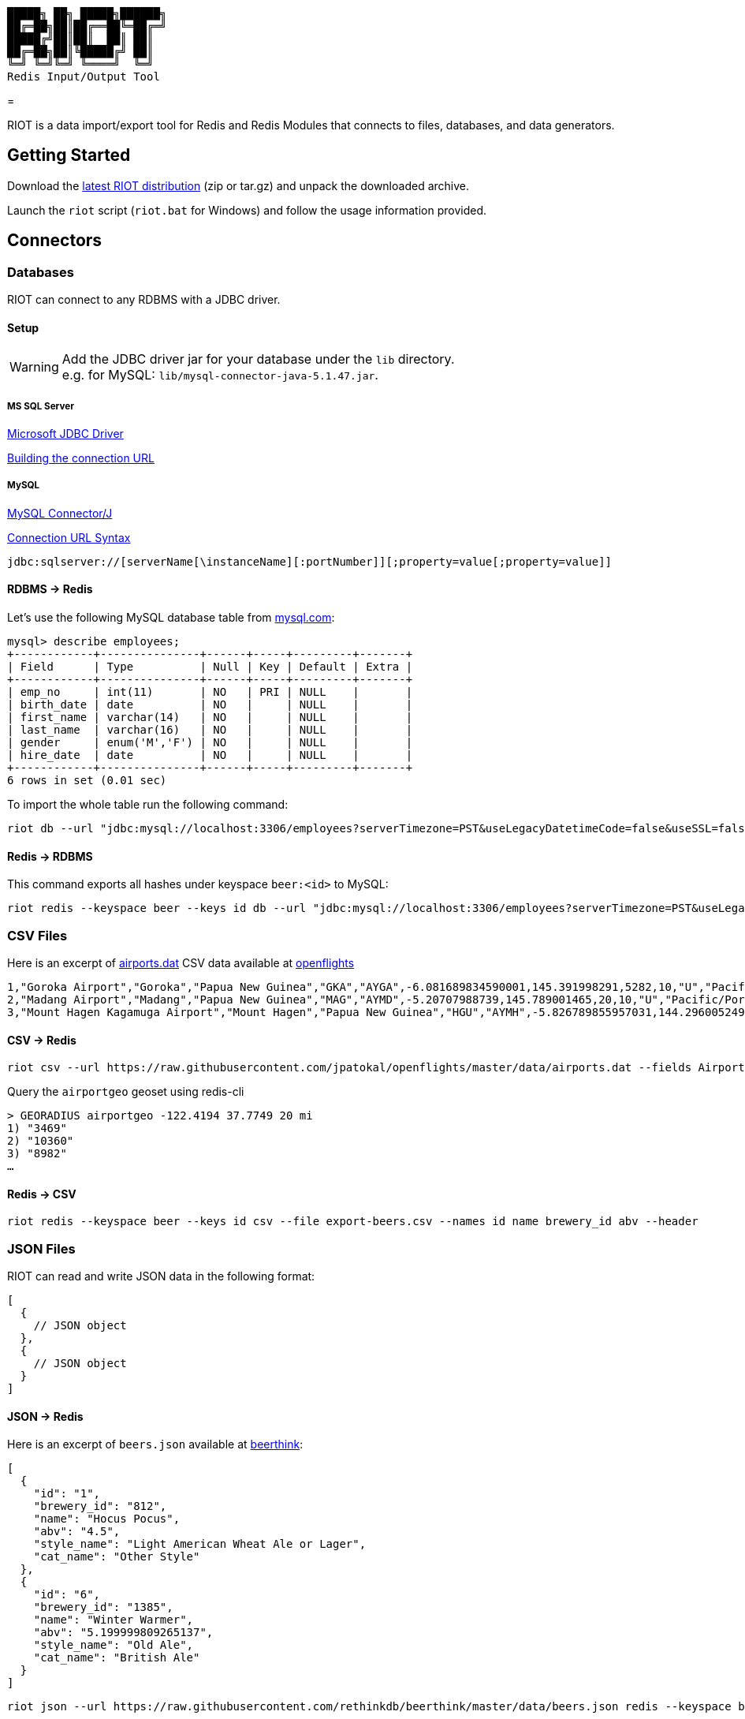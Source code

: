 ----
█████╗ ██╗ █████╗██████╗
██╔═██╗██║██╔══██╚═██╔═╝
█████╔╝██║██║  ██║ ██║
██╔═██╗██║╚█████╔╝ ██║
╚═╝ ╚═╝╚═╝ ╚════╝  ╚═╝
Redis Input/Output Tool
----

= 

// Settings
:idprefix:
:idseparator: -
ifdef::env-github,env-browser[:outfilesuffix: .adoc]
:toc: preamble
endif::[]
ifndef::env-github[:icons: font]
// URIs
:project-repo: Redislabs-Solution-Architects/riot
:uri-repo: https://github.com/{project-repo}
// GitHub customization
ifdef::env-github[]
:badges:
:tag: master
:!toc-title:
:tip-caption: :bulb:
:note-caption: :paperclip:
:important-caption: :heavy_exclamation_mark:
:caution-caption: :fire:
:warning-caption: :warning:
endif::[]

RIOT is a data import/export tool for Redis and Redis Modules that connects to files, databases, and data generators.

== Getting Started
Download the https://github.com/Redislabs-Solution-Architects/riot/releases/latest[latest RIOT distribution] (zip or tar.gz) and unpack the downloaded archive.

Launch the `riot` script (`riot.bat` for Windows) and follow the usage information provided.

== Connectors

=== Databases

RIOT can connect to any RDBMS with a JDBC driver.

==== Setup

WARNING: Add the JDBC driver jar for your database under the `lib` directory. +
e.g. for MySQL: `lib/mysql-connector-java-5.1.47.jar`.

===== MS SQL Server
https://docs.microsoft.com/en-us/sql/connect/jdbc/microsoft-jdbc-driver-for-sql-server[Microsoft JDBC Driver]

https://docs.microsoft.com/en-us/sql/connect/jdbc/building-the-connection-url?view=sql-server-2017[Building the connection URL]

===== MySQL
https://dev.mysql.com/downloads/connector/j/[MySQL Connector/J]

https://dev.mysql.com/doc/connector-j/8.0/en/connector-j-reference-jdbc-url-format.html[Connection URL Syntax]
[source,plaintext]
----
jdbc:sqlserver://[serverName[\instanceName][:portNumber]][;property=value[;property=value]]
----

==== RDBMS -> Redis
Let's use the following MySQL database table from https://dev.mysql.com/doc/employee/en/[mysql.com]: 
[source,plaintext]
----
mysql> describe employees;
+------------+---------------+------+-----+---------+-------+
| Field      | Type          | Null | Key | Default | Extra |
+------------+---------------+------+-----+---------+-------+
| emp_no     | int(11)       | NO   | PRI | NULL    |       |
| birth_date | date          | NO   |     | NULL    |       |
| first_name | varchar(14)   | NO   |     | NULL    |       |
| last_name  | varchar(16)   | NO   |     | NULL    |       |
| gender     | enum('M','F') | NO   |     | NULL    |       |
| hire_date  | date          | NO   |     | NULL    |       |
+------------+---------------+------+-----+---------+-------+
6 rows in set (0.01 sec)
----

To import the whole table run the following command:
[source,shell]
----
riot db --url "jdbc:mysql://localhost:3306/employees?serverTimezone=PST&useLegacyDatetimeCode=false&useSSL=false" --username root --password --sql "select * from employees" redis --keyspace employee --keys emp_no
----

==== Redis -> RDBMS
This command exports all hashes under keyspace `beer:<id>` to MySQL: 
[source,shell]
----
riot redis --keyspace beer --keys id db --url "jdbc:mysql://localhost:3306/employees?serverTimezone=PST&useLegacyDatetimeCode=false&useSSL=false" --username root --password --sql "INSERT INTO beers (id, name, style_name) VALUES (:id, :name, :style_name)"
----

=== CSV Files

Here is an excerpt of https://raw.githubusercontent.com/jpatokal/openflights/master/data/airports.dat[airports.dat] CSV data available at https://github.com/jpatokal/openflights[openflights]
----
1,"Goroka Airport","Goroka","Papua New Guinea","GKA","AYGA",-6.081689834590001,145.391998291,5282,10,"U","Pacific/Port_Moresby","airport","OurAirports"
2,"Madang Airport","Madang","Papua New Guinea","MAG","AYMD",-5.20707988739,145.789001465,20,10,"U","Pacific/Port_Moresby","airport","OurAirports"
3,"Mount Hagen Kagamuga Airport","Mount Hagen","Papua New Guinea","HGU","AYMH",-5.826789855957031,144.29600524902344,5388,10,"U","Pacific/Port_Moresby","airport","OurAirports"
----

==== CSV -> Redis
[source,shell]
----
riot csv --url https://raw.githubusercontent.com/jpatokal/openflights/master/data/airports.dat --fields AirportID Name City Country IATA ICAO Latitude Longitude Altitude Timezone DST Tz Type Source redis --type geo --keyspace airportgeo --fields AirportID --lon Longitude --lat Latitude
----

Query the `airportgeo` geoset using redis-cli
[source,plaintext]
----
> GEORADIUS airportgeo -122.4194 37.7749 20 mi
1) "3469"
2) "10360"
3) "8982"
…
----

==== Redis -> CSV
[source,shell]
----
riot redis --keyspace beer --keys id csv --file export-beers.csv --names id name brewery_id abv --header
----

=== JSON Files
RIOT can read and write JSON data in the following format:
[source,plaintext]
----
[
  {
    // JSON object
  },
  {
    // JSON object
  }
]
----

==== JSON -> Redis
Here is an excerpt of `beers.json` available at https://github.com/rethinkdb/beerthink/blob/master/data/beers.json[beerthink]:
[source,json]
----
[
  {
    "id": "1",
    "brewery_id": "812",
    "name": "Hocus Pocus",
    "abv": "4.5",
    "style_name": "Light American Wheat Ale or Lager",
    "cat_name": "Other Style"
  },
  {
    "id": "6",
    "brewery_id": "1385",
    "name": "Winter Warmer",
    "abv": "5.199999809265137",
    "style_name": "Old Ale",
    "cat_name": "British Ale"
  }
]
----

[source,shell]
----
riot json --url https://raw.githubusercontent.com/rethinkdb/beerthink/master/data/beers.json redis --keyspace beer --keys id
----

[source,plaintext]
----
> HGETALL beer:1
 1) "last_mod"
 2) "2010-07-22 20:00:20 UTC"
 3) "style_name"
 4) "Light American Wheat Ale or Lager"
 5) "brewery_id"
 6) "812"
 …
----

==== JSON -> RediSearch
. Create an index with redis-cli
+
[source,plaintext]
----
FT.CREATE beers SCHEMA abv NUMERIC SORTABLE id TAG name TEXT PHONETIC dm:en style_name TEXT cat_name TEXT brewery_id TAG
----
. Import data into the index
+
[source,shell]
----
riot json --url https://raw.githubusercontent.com/rethinkdb/beerthink/master/data/beers.json redisearch --index beers --keys id
----
. Search for beers
+
[source,plaintext]
----
> FT.SEARCH beers "@abv:[7 9]"
 1) (integer) 500
 2) "5896"
 3)  1) cat_name
     2) "North American Ale"
     …
     7) style_name
     8) "American-Style Strong Pale Ale"
     …
    11) abv
    12) "7.099999904632568"
     …
----

==== Redis -> JSON
[source,shell]
----
riot redis --keyspace beer --keys id json --file export-beers.json
----

=== Data Generators

==== Simple
The simple data generator generates entries with 2 fields by default:

* `index`: monotonous integer sequence
* `partition`: index of the partition (thread) generating the data, e.g. if you have 8 threads generating data each will have a different partition index between 0 and 7.

You can also configure it to generate fixed-sized fields with `--field <name=size>` options.

For example the following command generates hashes in the keyspace `test:<index>` with fields `value` and `value2` of respectively 10 and 100 bytes:
[source,shell]
----
riot simple --max 100 --field value=10 --field value2=100 redis --keyspace test --keys index
----

==== Faker
This data generator relies on the https://github.com/DiUS/java-faker[Faker] library. The supported data types are described here <<faker#,faker>>.

===== Example #1: People
[source,shell]
----
riot faker --max 100 --field id=sequence --field firstName=name.firstName --field lastName=name.lastName --field address=address.fullAddress redis --keyspace person --keys id
----
[source,plaintext]
----
> HGETALL person:1
1) "address"
2) "036 Robbin Points, North Sonia, PA 42251"
5) "firstName"
6) "Nickolas"
7) "lastName"
8) "Gleason"
---- 

===== Example #2: Game of Thrones
[source,shell]
----
riot faker --max 100 --field name=gameOfThrones.character redis --type set --keyspace got:characters --fields name
----
[source,plaintext]
----
> SMEMBERS got:characters
   1) "Nymella Toland"
   2) "Ysilla Royce"
   3) "Halmon Paege"
   4) "Mark Mullendore"
   5) "Cleyton Caswell"
   …
----

== Load Testing

=== Metrics
Use the `--metrics` option to show latency metrics when using the Lettuce driver:
[source,shell]
----
riot redis --metrics …
----
[source,plaintext]
----
{[local:any -> localhost/127.0.0.1:6379, commandType=SET]=[count=401, timeUnit=MICROSECONDS, firstResponse=[min=116, max=7274, percentiles={50.0=197, 90.0=458, 95.0=606, 99.0=1081, 99.9=7274}], completion=[min=128, max=8519, percentiles={50.0=219, 90.0=489, 95.0=634, 99.0=1122, 99.9=8519}]]}
{[local:any -> localhost/127.0.0.1:6379, commandType=SET]=[count=1403, timeUnit=MICROSECONDS, firstResponse=[min=48, max=704, percentiles={50.0=99, 90.0=156, 95.0=183, 99.0=280, 99.9=573}], completion=[min=49, max=909, percentiles={50.0=108, 90.0=171, 95.0=205, 99.0=317, 99.9=581}]]}
{[local:any -> localhost/127.0.0.1:6379, commandType=SET]=[count=1684, timeUnit=MICROSECONDS, firstResponse=[min=56, max=516, percentiles={50.0=80, 90.0=124, 95.0=142, 99.0=183, 99.9=391}], completion=[min=58, max=520, percentiles={50.0=82, 90.0=127, 95.0=146, 99.0=188, 99.9=403}]]}
----

=== Using Redis Enterprise
.Strings
[source,shell]
----
riot --host=redis-12000.redislabs.com --port=12000 --pool=96 --batch=500 --threads=96 simple --max=100000000 --field value=100 redis --type=string --format=raw --keyspace=string --keys=index --field=value
----
image::riot-performance-strings.png[]

.Streams
[source,shell]
----
riot --host=redis-12000.redislabs.com --port=12000 --pool=96 --batch=500 --threads=96 simple --max=100000000 redis --type=stream --keyspace=stream --keys=partition
----
image::riot-performance-streams.png[]
